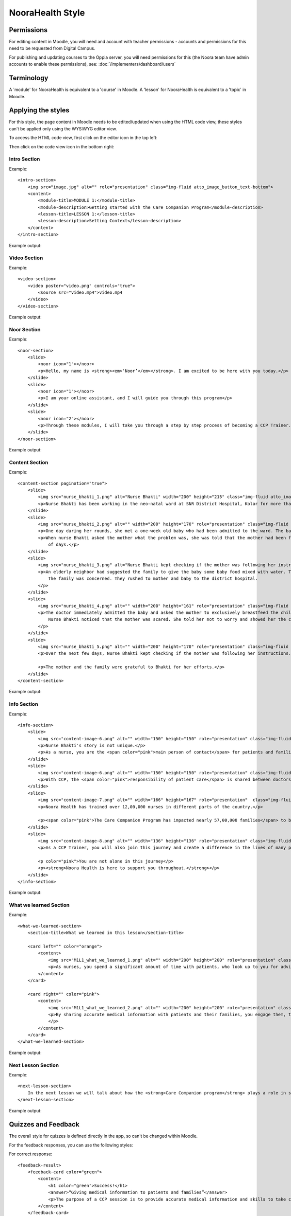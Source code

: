 NooraHealth Style
====================


Permissions
------------

For editing content in Moodle, you will need and account with teacher permissions - accounts and permissions for this
need to be requested from Digital Campus.

For publishing and updating courses to the Oppia server, you will need permissions for this (the Noora team have admin
accounts to enable these permissions), see: :doc:`/implementers/dashboard/users`


Terminology
------------

A 'module' for NooraHealth is equivalent to a 'course' in Moodle.
A 'lesson' for NooraHealth is equivalent to a 'topic' in Moodle.

Applying the styles
-----------------------

For this style, the page content in Moodle needs to be edited/updated when using the HTML code view, these styles can't
be applied only using the WYSIWYG editor view.

To access the HTML code view, first click on the editor icon in the top left:

.. image:: images/moodle-html1.png
    :width: 400 px

Then click on the code view icon in the bottom right:

.. image:: images/moodle-html2.png
    :width: 400 px


Intro Section
~~~~~~~~~~~~~~

Example:: 

    <intro-section>
        <img src="image.jpg" alt="" role="presentation" class="img-fluid atto_image_button_text-bottom">
        <content>
            <module-title>MODULE 1:</module-title>
            <module-description>Getting started with the Care Companion Program</module-description>
            <lesson-title>LESSON 1:</lesson-title>
            <lesson-description>Setting Context</lesson-description>
        </content>
    </intro-section>



Example output:

.. image:: images/intro-section.png
    :width: 200 px


Video Section
~~~~~~~~~~~~~~

Example::

    <video-section>
        <video poster="video.png" controls="true">
            <source src="video.mp4">video.mp4
        </video>
    </video-section>

Example output:

.. image:: images/video-section.png
    :width: 200 px
    
    
Noor Section
~~~~~~~~~~~~~~

Example::

    <noor-section>
        <slide>
            <noor icon="1"></noor>
            <p>Hello, my name is <strong><em>‘Noor’</em></strong>. I am excited to be here with you today.</p>
        </slide>
        <slide>
            <noor icon="1"></noor>
            <p>I am your online assistant, and I will guide you through this program</p>
        </slide>
        <slide>
            <noor icon="2"></noor>
            <p>Through these modules, I will take you through a step by step process of becoming a CCP Trainer.</p>
        </slide>
    </noor-section>

Example output:

.. image:: images/noor-section-1.png
    :width: 200 px  
    
.. image:: images/noor-section-3.png
    :width: 200 px 
    
Content Section
~~~~~~~~~~~~~~~~

Example::

    <content-section pagination="true">
        <slide>
            <img src="nurse_bhakti_1.png" alt="Nurse Bhakti" width="200" height="215" class="img-fluid atto_image_button_text-bottom">
            <p>Nurse Bhakti has been working in the neo-natal ward at SNR District Hospital, Kolar for more than a decade. As a senior nurse, she has many responsibilities— meeting patients, talking to their families, administering medicine, doing rounds with the doctor and maintaining the records.</p>
        </slide>
        <slide>
            <img src="nurse_bhakti_2.png" alt="" width="200" height="170" role="presentation" class="img-fluid atto_image_button_text-bottom">
            <p>One day during her rounds, she met a one-week old baby who had been admitted to the ward. The baby was constantly crying.</p>
            <p>When nurse Bhakti asked the mother what the problem was, she was told that the mother had been facing difficulties in breastfeeding the baby since a couple
                of days.</p>
        </slide>
        <slide>
            <img src="nurse_bhakti_3.png" alt="Nurse Bhakti kept checking if the mother was following her instructions." width="200" height="99" role="presentation" class="img-fluid atto_image_button_text-bottom">
            <p>An elderly neighbor had suggested the family to give the baby some baby food mixed with water. The worried parents had followed this advice, but the baby developed loose stools, refused to eat, and wouldn't stop crying.
                The family was concerned. They rushed to mother and baby to the district hospital.
            </p>
        </slide>
        <slide>
            <img src="nurse_bhakti_4.png" alt="" width="200" height="161" role="presentation" class="img-fluid atto_image_button_text-bottom">
            <p>The doctor immediately admitted the baby and asked the mother to exclusively breastfeed the child. But the mother was still experiencing pain while feeding the baby and did not know what to do.
                Nurse Bhakti noticed that the mother was scared. She told her not to worry and showed her the correct breastfeeding techniques.The frightened young mother and her family followed all of Nurse Bhakti’s instructions.
            </p>
        </slide>
        <slide>
            <img src="nurse_bhakti_5.png" alt="" width="200" height="170" role="presentation" class="img-fluid atto_image_button_text-bottom">
            <p>Over the next few days, Nurse Bhakti kept checking if the mother was following her instructions. She also made sure that the mother was eating nutritious and well-balanced meals. With the mother following the right breastfeeding techniques, the baby’s health improved. </p>
    
            <p>The mother and the family were grateful to Bhakti for her efforts.</p>
        </slide>  
    </content-section>

Example output:

.. image:: images/content-section-1.png
    :width: 200 px  
    
.. image:: images/content-section-2.png
    :width: 200 px 

Info Section
~~~~~~~~~~~~~~~~

Example::

    <info-section>
        <slide>
            <img src="content-image-6.png" alt="" width="150" height="150" role="presentation" class="img-fluid atto_image_button_text-top">
            <p>Nurse Bhakti's story is not unique.</p>
            <p>As a nurse, you are the <span color="pink">main person of contact</span> for patients and families. You go above and beyond your duty for many patients.</p>
        </slide>
        <slide>
            <img src="content-image-6.png" alt="" width="150" height="150" role="presentation" class="img-fluid atto_image_button_text-top">
            <p>With CCP, the <span color="pink">responsibility of patient care</span> is shared between doctors, nurses, and families/caregivers.</p>
        </slide>
        <slide>
            <img src="content-image-7.png" alt="" width="166" height="167" role="presentation"  class="img-fluid atto_image_button_text-top">
            <p>Noora Health has trained over 12,00,000 nurses in different parts of the country.</p>
    
            <p><span color="pink">The Care Companion Program has impacted nearly 57,00,000 families</span> to be able to take care of their health. </p>
        </slide>
        <slide>
            <img src="content-image-8.png" alt="" width="136" height="136" role="presentation" class="img-fluid atto_image_button_text-top">
            <p>As a CCP Trainer, you will also join this journey and create a difference in the lives of many patients and their families.</p>
    
            <p color="pink">You are not alone in this journey</p>
            <p><strong>Noora Health is here to support you throughout.</strong></p>
        </slide>
    </info-section>


Example output:

.. image:: images/info-section-1.png
    :width: 200 px  
    
.. image:: images/info-section-2.png
    :width: 200 px 

What we learned Section
~~~~~~~~~~~~~~~~~~~~~~~~~~~~~~~~

Example::

    <what-we-learned-section>
        <section-title>What we learned in this lesson</section-title>
    
        <card left="" color="orange">
            <content>
                <img src="M1L1_what_we_learned_1.png" alt="" width="200" height="200" role="presentation" class="img-fluid atto_image_button_text-bottom">
                <p>As nurses, you spend a significant amount of time with patients, who look up to you for advice and guidance.</p>
            </content>
        </card>
    
        <card right="" color="pink">
            <content>
                <img src="M1L1_what_we_learned_2.png" alt="" width="200" height="200" role="presentation" class="img-fluid atto_image_button_text-bottom">
                <p>By sharing accurate medical information with patients and their families, you engage them, transforming the patient's health into a shared responsibility.
                </p>
            </content>
        </card>
    </what-we-learned-section>


Example output:

.. image:: images/what-we-learned-section-1.png
    :width: 200 px  
    
.. image:: images/what-we-learned-section-2.png
    :width: 200 px 

Next Lesson Section
~~~~~~~~~~~~~~~~~~~~~~~~~~~~~~~~

Example::

    <next-lesson-section>
        In the next lesson we will talk about how the <strong>Care Companion program</strong> plays a role in shared caregiving.
    </next-lesson-section>

Example output:

.. image:: images/next-lesson-section.png
    :width: 200 px  
    
    
Quizzes and Feedback
----------------------

The overall style for quizzes is defined directly in the app, so can't be changed within Moodle.

For the feedback responses, you can use the following styles:

For correct response::

    <feedback-result>
        <feedback-card color="green">
            <content>
                <h1 color="green">Success!</h1>
                <answer>“Giving medical information to patients and families”</answer>
                <p>The purpose of a CCP session is to provide accurate medical information and skills to take care of the patient.</p>
            </content>
        </feedback-card>
    
    </feedback-result>
    
For incorrect response::

    <feedback-result>
        <feedback-card color="pink">
            <content>
                <h1 color="pink">Oh no!</h1>
                <p color="pink">The correct answer is:</p>
                <answer>“Giving medical information to patients and families”</answer>
                <p>The purpose of a CCP session is to provide accurate medical information and skills to take care of the patient.</p>  
            </content>
        </feedback-card>
    </feedback-result>

For multiple choice questions, where there is only one correct answer, enter the feedback into the feedback field
corresponding to the response option.


For multiple select questions, where there is more than one correct answer, enter the feedback in the 'combined
feedback' section, either the "For any correct response" or "For any incorrect response" fields. The correct response
feedback is given to the user if they get the question 100% correct, otherwise they will get the incorrect response
feedback.


